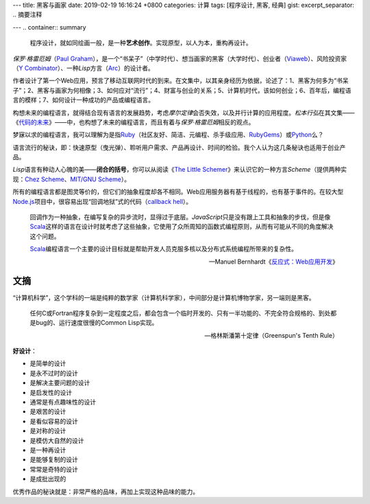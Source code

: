 ---
title: 黑客与画家
date: 2019-02-19 16:16:24 +0800
categories: 计算
tags: [程序设计, 黑客, 经典]
gist: 
excerpt_separator: .. 摘要注释

---
.. container:: summary

    程序设计，就如同绘画一般，是一种\ **艺术创作**\ 。实现原型，以人为本，重构再设计。

.. 摘要注释

\ *保罗·格雷厄姆*\ （\ `Paul Graham`_\ ），是一个“书呆子”（中学时代）、想当画家的黑客（大学时代）、创业者（\ Viaweb_\ ）、风险投资家（\ `Y Combinator`_\ ）、一种\ *Lisp*\ 方言（\ Arc_\ ）的设计者。

作者设计了第一个Web应用，预言了移动互联网时代的到来。在文集中，以其亲身经历为依据，论述了：1、黑客为何多为“书呆子”；2、黑客与画家为何相像；3、如何应对“流行”；4、财富与创业的关系；5、计算机时代，该如何创业；6、百年后，编程语言的模样；7、如何设计一种成功的产品或编程语言。

构想未来的编程语言，就得结合现有语言的发展趋势，考虑\ *摩尔定律*\ 会否失效，以及并行计算的应用程度。\ *松本行弘*\ 在其文集——《\ `代码的未来`_\ 》——中，也构想了未来的编程语言，而且有着与\ *保罗·格雷厄姆*\ 相反的观点。

梦寐以求的编程语言，我可以理解为是指\ Ruby_\ （社区友好、简洁、元编程、杀手级应用、\ RubyGems_\ ）或\ Python_\ 么？

语言流行的秘诀，即：快速原型（曳光弹）、聆听用户需求、产品再设计、时间的检验。我个人认为这几条秘诀也适用于创业产品。

\ *Lisp*\ 语言有种动人心魄的美——\ **闭合的括号**\ ，你可以从阅读《\ `The Little Schemer`_\ 》来认识它的一种方言\ *Scheme*\ （提供两种实现：\ `Chez Scheme`_\ 、\ `MIT/GNU Scheme`_\）。

所有的编程语言都是图灵等价的，但它们的抽象程度却各不相同。Web应用服务器有基于线程的，也有基于事件的。在较大型\ Node.js_\ 项目中，很容易出现“回调地狱”式的代码（\ `callback hell`_\ ）。

.. epigraph::

    回调作为一种抽象，在编写复杂的异步流时，显得过于底层。\ *JavaScript*\ 只是没有跟上工具和抽象的步伐，但是像\ Scala_\ 这样的语言在设计时就考虑了这些抽象，它使用了众所周知的函数式编程原则，从而有可能从不同的角度解决这个问题。

    \ Scala_\ 编程语言一个主要的设计目标就是帮助开发人员克服多核以及分布式系统编程所带来的复杂性。

    -- Manuel Bernhardt《\ `反应式：Web应用开发`_\ 》

文摘
----

“计算机科学”，这个学科的一端是纯粹的数学家（计算机科学家），中间部分是计算机博物学家，另一端则是黑客。

.. epigraph::

    任何C或Fortran程序复杂到一定程度之后，都会包含一个临时开发的、只有一半功能的、不完全符合规格的、到处都是bug的、运行速度很慢的Common Lisp实现。

    -- 格林斯潘第十定律（Greenspun's Tenth Rule）

.. compound::

    **好设计**\ ：

    - 是简单的设计
    - 是永不过时的设计
    - 是解决主要问题的设计
    - 是启发性的设计
    - 通常是有点趣味性的设计
    - 是艰苦的设计
    - 是看似容易的设计
    - 是对称的设计
    - 是模仿大自然的设计
    - 是一种再设计
    - 是能够复制的设计
    - 常常是奇特的设计
    - 是成批出现的

优秀作品的秘诀就是：非常严格的品味，再加上实现这种品味的能力。
 
.. _`Paul Graham`: http://www.paulgraham.com/
.. _Viaweb: https://en.wikipedia.org/wiki/Viaweb
.. _`Y Combinator`: https://www.ycombinator.com/
.. _Arc: http://arclanguage.org/
.. _`代码的未来`: https://amzn.to/2TXjVAx
.. _Ruby: https://www.ruby-lang.org/
.. _RubyGems: https://rubygems.org/
.. _Python: https://www.python.org/
.. _`The Little Schemer`: /bookshelf/The-Little-Schemer/
.. _`Chez Scheme`: https://www.scheme.com/
.. _`MIT/GNU Scheme`:  http://www.gnu.org/software/mit-scheme/
.. _Node.js: https://nodejs.org/
.. _`callback hell`: http://callbackhell.com/
.. _Scala: https://www.scala-lang.org/
.. _`反应式：Web应用开发`: https://amzn.to/2BOod66
   * 常常是大胆的设计
